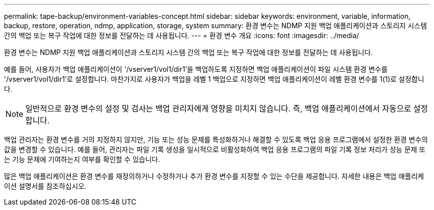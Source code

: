 ---
permalink: tape-backup/environment-variables-concept.html 
sidebar: sidebar 
keywords: environment, variable, information, backup, restore, operation, ndmp, application, storage, system 
summary: 환경 변수는 NDMP 지원 백업 애플리케이션과 스토리지 시스템 간의 백업 또는 복구 작업에 대한 정보를 전달하는 데 사용됩니다. 
---
= 환경 변수 개요
:icons: font
:imagesdir: ../media/


[role="lead"]
환경 변수는 NDMP 지원 백업 애플리케이션과 스토리지 시스템 간의 백업 또는 복구 작업에 대한 정보를 전달하는 데 사용됩니다.

예를 들어, 사용자가 백업 애플리케이션이 '/vserver1/vol1/dir1'을 백업하도록 지정하면 백업 애플리케이션이 파일 시스템 환경 변수를 '/vserver1/vol1/dir1'로 설정합니다. 마찬가지로 사용자가 백업을 레벨 1 백업으로 지정하면 백업 애플리케이션이 레벨 환경 변수를 1(1)로 설정합니다.

[NOTE]
====
일반적으로 환경 변수의 설정 및 검사는 백업 관리자에게 영향을 미치지 않습니다. 즉, 백업 애플리케이션에서 자동으로 설정합니다.

====
백업 관리자는 환경 변수를 거의 지정하지 않지만, 기능 또는 성능 문제를 특성화하거나 해결할 수 있도록 백업 응용 프로그램에서 설정한 환경 변수의 값을 변경할 수 있습니다. 예를 들어, 관리자는 파일 기록 생성을 일시적으로 비활성화하여 백업 응용 프로그램의 파일 기록 정보 처리가 성능 문제 또는 기능 문제에 기여하는지 여부를 확인할 수 있습니다.

많은 백업 애플리케이션은 환경 변수를 재정의하거나 수정하거나 추가 환경 변수를 지정할 수 있는 수단을 제공합니다. 자세한 내용은 백업 애플리케이션 설명서를 참조하십시오.
